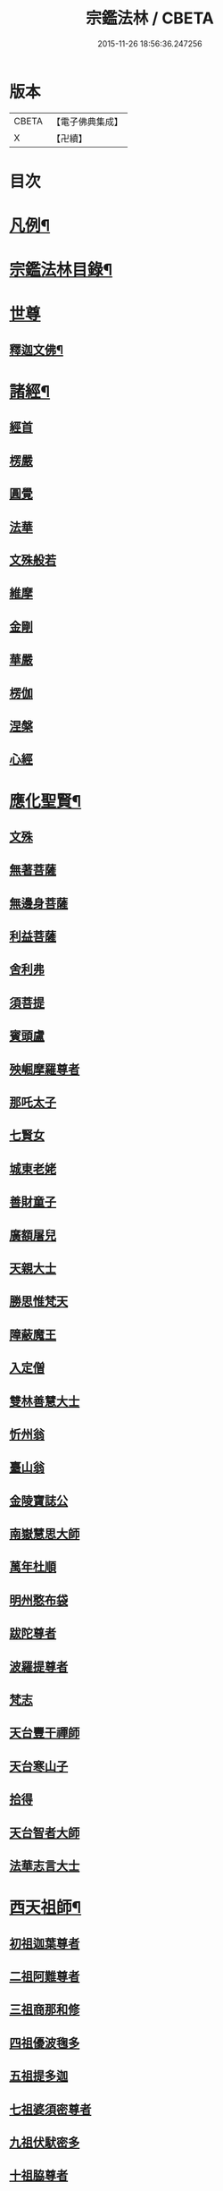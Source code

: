 #+TITLE: 宗鑑法林 / CBETA
#+DATE: 2015-11-26 18:56:36.247256
* 版本
 |     CBETA|【電子佛典集成】|
 |         X|【卍續】    |

* 目次
* [[file:KR6q0246_001.txt::001-0266a2][凡例¶]]
* [[file:KR6q0246_001.txt::0266b19][宗鑑法林目錄¶]]
* [[file:KR6q0246_001.txt::0275a3][世尊]]
** [[file:KR6q0246_001.txt::0275a4][釋迦文佛¶]]
* [[file:KR6q0246_002.txt::0284c8][諸經¶]]
** [[file:KR6q0246_002.txt::0284c8][經首]]
** [[file:KR6q0246_002.txt::0285a4][楞嚴]]
** [[file:KR6q0246_002.txt::0287b20][圓覺]]
** [[file:KR6q0246_003.txt::003-0288c20][法華]]
** [[file:KR6q0246_003.txt::0290a13][文殊般若]]
** [[file:KR6q0246_003.txt::0290b17][維摩]]
** [[file:KR6q0246_003.txt::0292a8][金剛]]
** [[file:KR6q0246_003.txt::0293c7][華嚴]]
** [[file:KR6q0246_003.txt::0294b7][楞伽]]
** [[file:KR6q0246_003.txt::0294b15][涅槃]]
** [[file:KR6q0246_003.txt::0294b23][心經]]
* [[file:KR6q0246_003.txt::0294c7][應化聖賢¶]]
** [[file:KR6q0246_003.txt::0294c7][文殊]]
** [[file:KR6q0246_003.txt::0295b13][無著菩薩]]
** [[file:KR6q0246_003.txt::0295b20][無邊身菩薩]]
** [[file:KR6q0246_003.txt::0295c5][利益菩薩]]
** [[file:KR6q0246_004.txt::004-0295c15][舍利弗]]
** [[file:KR6q0246_004.txt::0296c2][須菩提]]
** [[file:KR6q0246_004.txt::0296c20][賓頭盧]]
** [[file:KR6q0246_004.txt::0297a19][殃崛摩羅尊者]]
** [[file:KR6q0246_004.txt::0298a1][那吒太子]]
** [[file:KR6q0246_004.txt::0298a16][七賢女]]
** [[file:KR6q0246_004.txt::0298b20][城東老姥]]
** [[file:KR6q0246_004.txt::0298c19][善財童子]]
** [[file:KR6q0246_004.txt::0299c12][廣額屠兒]]
** [[file:KR6q0246_004.txt::0300a8][天親大士]]
** [[file:KR6q0246_004.txt::0300a24][勝思惟梵天]]
** [[file:KR6q0246_004.txt::0300b6][障蔽魔王]]
** [[file:KR6q0246_004.txt::0300b20][入定僧]]
** [[file:KR6q0246_004.txt::0300c2][雙林善慧大士]]
** [[file:KR6q0246_004.txt::0301c19][忻州翁]]
** [[file:KR6q0246_004.txt::0302a1][臺山翁]]
** [[file:KR6q0246_004.txt::0303a8][金陵寶誌公]]
** [[file:KR6q0246_005.txt::005-0303b16][南嶽慧思大師]]
** [[file:KR6q0246_005.txt::0304a2][萬年杜順]]
** [[file:KR6q0246_005.txt::0304a16][明州憨布袋]]
** [[file:KR6q0246_005.txt::0304c19][跋陀尊者]]
** [[file:KR6q0246_005.txt::0305a7][波羅提尊者]]
** [[file:KR6q0246_005.txt::0305b20][梵志]]
** [[file:KR6q0246_005.txt::0305c2][天台豐干禪師]]
** [[file:KR6q0246_005.txt::0305c8][天台寒山子]]
** [[file:KR6q0246_005.txt::0306b1][拾得]]
** [[file:KR6q0246_005.txt::0306b12][天台智者大師]]
** [[file:KR6q0246_005.txt::0306c6][法華志言大士]]
* [[file:KR6q0246_005.txt::0307a18][西天祖師¶]]
** [[file:KR6q0246_005.txt::0307a18][初祖迦葉尊者]]
** [[file:KR6q0246_005.txt::0307b6][二祖阿難尊者]]
** [[file:KR6q0246_005.txt::0307c15][三祖商那和修]]
** [[file:KR6q0246_005.txt::0307c23][四祖優波毱多]]
** [[file:KR6q0246_005.txt::0308a4][五祖提多迦]]
** [[file:KR6q0246_005.txt::0308a10][七祖婆須密尊者]]
** [[file:KR6q0246_005.txt::0308a17][九祖伏䭾密多]]
** [[file:KR6q0246_005.txt::0308b14][十祖脇尊者]]
** [[file:KR6q0246_005.txt::0308b24][十一祖富那夜奢]]
** [[file:KR6q0246_005.txt::0308c8][十二祖馬鳴大士]]
** [[file:KR6q0246_005.txt::0308c15][十四祖龍樹大士]]
** [[file:KR6q0246_005.txt::0308c24][十七祖僧伽難提]]
** [[file:KR6q0246_005.txt::0309a7][二十三祖鶴勒那尊者]]
** [[file:KR6q0246_005.txt::0309a15][二十四祖師子尊者]]
** [[file:KR6q0246_005.txt::0309c20][二十五祖婆舍斯多]]
** [[file:KR6q0246_005.txt::0310a10][二十七祖般若多羅]]
* [[file:KR6q0246_006.txt::006-0310c4][東土祖師¶]]
** [[file:KR6q0246_006.txt::006-0310c4][初祖菩提達磨大師]]
** [[file:KR6q0246_006.txt::0312c14][二祖慧可大師]]
** [[file:KR6q0246_006.txt::0313b1][三祖僧璨大師]]
** [[file:KR6q0246_006.txt::0314a1][四祖道信大醫大師]]
** [[file:KR6q0246_006.txt::0314b7][五祖弘忍大師]]
** [[file:KR6q0246_006.txt::0314c20][六祖慧能大師]]
* [[file:KR6q0246_007.txt::007-0317a21][旁出諸祖¶]]
** [[file:KR6q0246_007.txt::007-0317a21][牛頭法融禪師]]
** [[file:KR6q0246_007.txt::0317c3][宣州安國玄挺禪師]]
** [[file:KR6q0246_007.txt::0317c12][天柱崇慧禪師]]
** [[file:KR6q0246_007.txt::0318a4][潤州鶴林玄素禪師]]
** [[file:KR6q0246_007.txt::0318a17][杭州徑山國一道欽禪師]]
** [[file:KR6q0246_007.txt::0318c14][杭州鳥窠道林禪師]]
** [[file:KR6q0246_007.txt::0319b2][袁州蒙山道明禪師]]
** [[file:KR6q0246_007.txt::0319b20][嵩山慧安國師]]
** [[file:KR6q0246_007.txt::0319c4][嵩岳破竈墮和尚]]
** [[file:KR6q0246_007.txt::0320a11][嵩山峻極禪師]]
** [[file:KR6q0246_007.txt::0320a24][終南山惟政禪師]]
** [[file:KR6q0246_007.txt::0320b20][西京光宅慧忠國師]]
** [[file:KR6q0246_007.txt::0325a13][溫州永嘉真覺禪師]]
** [[file:KR6q0246_008.txt::008-0325c13][河北智隍禪師]]
** [[file:KR6q0246_008.txt::008-0325c21][洛京荷澤神會禪師]]
** [[file:KR6q0246_008.txt::0326a16][吉州耽源應真禪師]]
* [[file:KR6q0246_008.txt::0326c17][未詳法嗣¶]]
** [[file:KR6q0246_008.txt::0326c17][公期和尚]]
** [[file:KR6q0246_008.txt::0327a2][禪月貫休]]
** [[file:KR6q0246_008.txt::0327a7][雲幽重惲]]
** [[file:KR6q0246_008.txt::0327a12][先淨照]]
** [[file:KR6q0246_008.txt::0327a18][唐朝因]]
** [[file:KR6q0246_008.txt::0327a23][樓子]]
** [[file:KR6q0246_008.txt::0327b7][僧肇]]
** [[file:KR6q0246_008.txt::0327c9][圓通]]
** [[file:KR6q0246_008.txt::0327c15][聖壽]]
** [[file:KR6q0246_008.txt::0327c20][古德]]
** [[file:KR6q0246_008.txt::0330a15][尊宿]]
** [[file:KR6q0246_008.txt::0330a21][座主]]
** [[file:KR6q0246_008.txt::0330b2][入冥僧]]
** [[file:KR6q0246_008.txt::0330b8][老宿]]
** [[file:KR6q0246_008.txt::0330b12][雲蓋僧]]
** [[file:KR6q0246_008.txt::0330b15][高麗聖像]]
** [[file:KR6q0246_008.txt::0330b21][上經僧]]
** [[file:KR6q0246_008.txt::0330c1][藏主]]
** [[file:KR6q0246_008.txt::0330c8][老宿]]
** [[file:KR6q0246_008.txt::0330c13][六通院僧]]
** [[file:KR6q0246_008.txt::0330c18][住菴僧]]
** [[file:KR6q0246_008.txt::0331a2][守衣缽侍者]]
** [[file:KR6q0246_008.txt::0331a8][行者]]
** [[file:KR6q0246_008.txt::0331a16][塔頭侍者]]
** [[file:KR6q0246_008.txt::0331a23][道流]]
** [[file:KR6q0246_008.txt::0331b3][感山主]]
** [[file:KR6q0246_008.txt::0331b7][點燈僧]]
** [[file:KR6q0246_008.txt::0331b11][老聃]]
** [[file:KR6q0246_008.txt::0331b20][宋太宗]]
** [[file:KR6q0246_008.txt::0332b4][明高帝]]
** [[file:KR6q0246_008.txt::0332b10][錢塘鎮使]]
** [[file:KR6q0246_008.txt::0332b23][韓居士]]
** [[file:KR6q0246_008.txt::0332c7][官人]]
** [[file:KR6q0246_008.txt::0332c11][長者]]
** [[file:KR6q0246_008.txt::0332c17][施主]]
** [[file:KR6q0246_008.txt::0332c23][官人]]
** [[file:KR6q0246_008.txt::0333a6][跨驢人]]
** [[file:KR6q0246_008.txt::0333a17][賣餅婆]]
** [[file:KR6q0246_008.txt::0333b3][燒菴婆]]
** [[file:KR6q0246_008.txt::0334a10][住菴婆]]
* [[file:KR6q0246_009.txt::009-0334b4][大鑒下一世¶]]
** [[file:KR6q0246_009.txt::009-0334b4][衡州南嶽懷讓禪師]]
* [[file:KR6q0246_009.txt::0335b14][大鑒下二世¶]]
** [[file:KR6q0246_009.txt::0335b14][江西馬祖道一禪師]]
* [[file:KR6q0246_009.txt::0339c19][大鑒下三世¶]]
** [[file:KR6q0246_009.txt::0339c19][洪州百丈懷海大智禪師]]
** [[file:KR6q0246_010.txt::0344a24][池州南泉普願禪師]]
** [[file:KR6q0246_011.txt::0353a2][廬山歸宗智常禪師]]
** [[file:KR6q0246_012.txt::012-0354b16][杭州鹽官齊安國師]]
** [[file:KR6q0246_012.txt::0356a5][明州大梅法常禪師]]
** [[file:KR6q0246_012.txt::0357a12][婺州五洩山靈默禪師]]
** [[file:KR6q0246_012.txt::0357b8][幽州盤山寶積禪師]]
** [[file:KR6q0246_012.txt::0359a5][蒲州麻谷寶徹禪師]]
** [[file:KR6q0246_012.txt::0360b2][虔州西堂智藏禪師]]
** [[file:KR6q0246_012.txt::0360c17][南嶽西園曇藏禪師]]
** [[file:KR6q0246_013.txt::013-0361a8][潭州東寺如會禪師]]
** [[file:KR6q0246_013.txt::0361c10][袁州南源道明禪師]]
** [[file:KR6q0246_013.txt::0361c23][越州大珠慧海禪師]]
** [[file:KR6q0246_013.txt::0362a18][洪州百丈惟政禪師]]
** [[file:KR6q0246_013.txt::0362c1][京兆章敬懷惲禪師]]
** [[file:KR6q0246_013.txt::0362c15][洪州泐潭法會禪師]]
** [[file:KR6q0246_013.txt::0363a6][池州杉山智堅禪師]]
** [[file:KR6q0246_013.txt::0363b10][筠州逍遙禪師]]
** [[file:KR6q0246_013.txt::0363b16][撫州石鞏慧藏禪師]]
** [[file:KR6q0246_013.txt::0364b3][朗州中邑洪恩禪師]]
** [[file:KR6q0246_013.txt::0364c15][洪州泐潭常興禪師]]
** [[file:KR6q0246_013.txt::0364c20][汾州大達無業國師]]
** [[file:KR6q0246_013.txt::0365a14][信州鵞湖大義禪師]]
** [[file:KR6q0246_013.txt::0365b12][洛京佛光如滿禪師]]
** [[file:KR6q0246_013.txt::0365b18][濛溪禪師]]
** [[file:KR6q0246_013.txt::0365b24][京兆興善惟寬禪師]]
** [[file:KR6q0246_013.txt::0365c21][京兆草堂禪師]]
** [[file:KR6q0246_013.txt::0366a3][潭州三角山總印禪師]]
** [[file:KR6q0246_013.txt::0366b15][利山禪師]]
** [[file:KR6q0246_013.txt::0366c3][池州魯祖寶雲禪師]]
** [[file:KR6q0246_013.txt::0367b21][澧州茗溪道行禪師]]
** [[file:KR6q0246_013.txt::0367c6][唐州紫玉山道通禪師]]
** [[file:KR6q0246_013.txt::0368a6][潭州華林善覺禪師]]
** [[file:KR6q0246_014.txt::014-0368b4][五臺山隱峯禪師]]
** [[file:KR6q0246_014.txt::0369a2][磁州馬頭峯神藏禪師]]
** [[file:KR6q0246_014.txt::0369a12][衢州烏臼禪師]]
** [[file:KR6q0246_014.txt::0370a1][石臼禪師]]
** [[file:KR6q0246_014.txt::0370a19][古寺禪師]]
** [[file:KR6q0246_014.txt::0370b4][本溪禪師]]
** [[file:KR6q0246_014.txt::0370b23][韶州乳源禪師]]
** [[file:KR6q0246_014.txt::0370c21][齊峰禪師]]
** [[file:KR6q0246_014.txt::0371a20][洪州水潦禪師]]
** [[file:KR6q0246_014.txt::0371c3][袁州楊岐甄叔禪師]]
** [[file:KR6q0246_014.txt::0371c9][毗陵芙蓉太毓禪師]]
** [[file:KR6q0246_014.txt::0372a2][浮杯禪師]]
** [[file:KR6q0246_014.txt::0372b10][鎮州金牛禪師]]
** [[file:KR6q0246_014.txt::0372c23][崧山禪師]]
** [[file:KR6q0246_014.txt::0373a21][則川禪師]]
** [[file:KR6q0246_014.txt::0373c11][忻州打地禪師]]
** [[file:KR6q0246_014.txt::0373c21][石林禪師]]
** [[file:KR6q0246_014.txt::0374a4][潭州秀溪禪師]]
** [[file:KR6q0246_014.txt::0374a21][江西椑樹禪師]]
** [[file:KR6q0246_014.txt::0374b18][百靈禪師]]
** [[file:KR6q0246_014.txt::0374c5][潭州龍山隱山禪師]]
** [[file:KR6q0246_015.txt::015-0375a13][洪州西山亮座主]]
** [[file:KR6q0246_015.txt::0375b13][襄州龐蘊居士]]
** [[file:KR6q0246_015.txt::0378a17][龐婆]]
* [[file:KR6q0246_015.txt::0378a24][大鑑下四世¶]]
** [[file:KR6q0246_015.txt::0378a24][洪州黃檗斷際希運禪師]]
** [[file:KR6q0246_015.txt::0381a17][杭州大慈寰中禪師]]
** [[file:KR6q0246_015.txt::0382a20][天台平田普岸禪師]]
** [[file:KR6q0246_015.txt::0382b13][廣州安和寺通禪師]]
** [[file:KR6q0246_016.txt::016-0382c4][福州長慶大安禪師]]
** [[file:KR6q0246_016.txt::0383b11][洪州百丈涅槃禪師]]
** [[file:KR6q0246_016.txt::0383c12][趙州觀音院從諗禪師]]
** [[file:KR6q0246_019.txt::0401a14][長沙景岑招賢禪師]]
** [[file:KR6q0246_019.txt::0403c24][衢州子湖巖利踪禪師]]
** [[file:KR6q0246_019.txt::0404b4][鄂州茱萸禪師]]
** [[file:KR6q0246_019.txt::0405a11][荊南白馬曇照禪師]]
** [[file:KR6q0246_020.txt::020-0405b15][終南山雲際師祖禪師]]
** [[file:KR6q0246_020.txt::0406a11][鄧州香嚴下堂義端禪師]]
** [[file:KR6q0246_020.txt::0406a16][日子禪師]]
** [[file:KR6q0246_020.txt::0406b2][宣州刺史陸亘大夫]]
** [[file:KR6q0246_020.txt::0407c7][池州甘贄行者]]
** [[file:KR6q0246_020.txt::0408b19][福州芙蓉山靈訓禪師]]
** [[file:KR6q0246_020.txt::0408c10][五臺山大禪佛智通禪師]]
** [[file:KR6q0246_020.txt::0408c19][鎮州普化禪師]]
** [[file:KR6q0246_020.txt::0410a21][壽州良遂禪師]]
** [[file:KR6q0246_020.txt::0410b15][䖍州處微禪師]]
** [[file:KR6q0246_020.txt::0410b23][金州操禪師]]
** [[file:KR6q0246_020.txt::0410c12][河中府公畿禪師]]
** [[file:KR6q0246_020.txt::0410c19][五臺山秘魔巖禪師]]
** [[file:KR6q0246_020.txt::0411a23][湖南上林戒靈禪師]]
** [[file:KR6q0246_020.txt::0411b8][湖南祇林禪師]]
* [[file:KR6q0246_021.txt::021-0411c4][大鑒下五世¶]]
** [[file:KR6q0246_021.txt::021-0411c4][鎮州臨濟義玄禪師]]
** [[file:KR6q0246_023.txt::023-0422c4][睦州龍興道明禪師]]
** [[file:KR6q0246_023.txt::0427b22][福州烏石靈觀禪師]]
** [[file:KR6q0246_023.txt::0428b5][唐相國裴休]]
** [[file:KR6q0246_024.txt::024-0428c4][益州大隨法真禪師]]
** [[file:KR6q0246_024.txt::0429c5][韶州靈樹如敏禪師]]
** [[file:KR6q0246_024.txt::0430a2][福州靈雲志勤禪師]]
** [[file:KR6q0246_024.txt::0431b23][揚州光孝慧覺禪師]]
** [[file:KR6q0246_024.txt::0431c20][洪州新興嚴陽尊者]]
** [[file:KR6q0246_024.txt::0432a19][婺州新建禪師]]
** [[file:KR6q0246_024.txt::0432b2][杭州多福禪師]]
** [[file:KR6q0246_024.txt::0432b7][漳州浮石禪師]]
** [[file:KR6q0246_024.txt::0432b16][日容遠禪師]]
** [[file:KR6q0246_024.txt::0432c2][興化軍梯山石梯禪師]]
** [[file:KR6q0246_024.txt::0432c16][筠州末山尼了然禪師]]
** [[file:KR6q0246_024.txt::0433a10][襄州關南道吾禪師]]
** [[file:KR6q0246_024.txt::0433b13][婺州金華俱胝禪師]]
* [[file:KR6q0246_025.txt::025-0434b4][大鑒下六世¶]]
** [[file:KR6q0246_025.txt::025-0434b4][魏府興化存獎禪師]]
** [[file:KR6q0246_026.txt::026-0439b11][鎮州寶壽延沼禪師]]
** [[file:KR6q0246_026.txt::0440b22][鎮州三聖慧然禪師]]
** [[file:KR6q0246_026.txt::0442b8][魏府大覺禪師]]
** [[file:KR6q0246_026.txt::0442c3][灌溪志閒禪師]]
** [[file:KR6q0246_026.txt::0443a11][定州善崔禪師]]
** [[file:KR6q0246_026.txt::0443b13][幽州譚空禪師]]
** [[file:KR6q0246_026.txt::0443b21][襄州歷村禪師]]
** [[file:KR6q0246_026.txt::0443c2][鎮州萬壽禪師]]
** [[file:KR6q0246_026.txt::0443c11][虎溪禪師]]
** [[file:KR6q0246_026.txt::0443c19][覆盆禪師]]
** [[file:KR6q0246_026.txt::0444a2][桐峰禪師]]
** [[file:KR6q0246_026.txt::0444a14][滄州米倉禪師]]
** [[file:KR6q0246_026.txt::0444a23][雲山禪師]]
** [[file:KR6q0246_026.txt::0444b10][定上座]]
** [[file:KR6q0246_026.txt::0444b16][奯上座]]
** [[file:KR6q0246_026.txt::0444c8][睦州刺史陳操尚書]]
* [[file:KR6q0246_027.txt::027-0445a20][大鑒下七世¶]]
** [[file:KR6q0246_027.txt::027-0445a20][汝州南院慧顒禪師]]
** [[file:KR6q0246_027.txt::0446c24][守廓侍者]]
** [[file:KR6q0246_027.txt::0448b13][鎮州寶壽第二世禪師]]
** [[file:KR6q0246_027.txt::0449c1][汝州西院思明禪師]]
** [[file:KR6q0246_027.txt::0450a8][鎮州大悲和尚]]
** [[file:KR6q0246_027.txt::0450a13][廬州澄心旻德禪師]]
** [[file:KR6q0246_027.txt::0450a20][池州魯祖山教禪師]]
** [[file:KR6q0246_027.txt::0450b3][際上座]]
* [[file:KR6q0246_028.txt::028-0450c4][大鑒下八世¶]]
** [[file:KR6q0246_028.txt::028-0450c4][汝州風穴延沼禪師]]
** [[file:KR6q0246_028.txt::0453c9][汝州穎橋鐵胡安禪師]]
** [[file:KR6q0246_028.txt::0453c16][郢州興陽歸靜禪師]]
* [[file:KR6q0246_028.txt::0453c24][大鑒下九世¶]]
** [[file:KR6q0246_028.txt::0453c24][汝州首山省念禪師]]
** [[file:KR6q0246_028.txt::0455b23][汝州廣慧真禪師]]
** [[file:KR6q0246_028.txt::0455c5][長沙府靈泉院禪師]]
* [[file:KR6q0246_029.txt::029-0455c15][大鑒下十世¶]]
** [[file:KR6q0246_029.txt::029-0455c15][汾州太子院善昭禪師]]
** [[file:KR6q0246_029.txt::0457a19][漢州葉縣廣教院歸省禪師]]
** [[file:KR6q0246_029.txt::0457b23][潭洲神鼎洪諲禪師]]
** [[file:KR6q0246_029.txt::0457c10][襄州谷隱山石門蘊聰禪師]]
** [[file:KR6q0246_029.txt::0458c10][汝州廣慧元璉禪師]]
** [[file:KR6q0246_029.txt::0459a11][并州承天三交智嵩禪師]]
* [[file:KR6q0246_029.txt::0459b24][大鑒下十一世]]
** [[file:KR6q0246_029.txt::0459c1][潭州石霜慈明楚圓禪師]]
** [[file:KR6q0246_030.txt::030-0462b4][滁州瑯琊山慧覺禪師]]
** [[file:KR6q0246_030.txt::0463a11][瑞州大愚守芝禪師]]
** [[file:KR6q0246_030.txt::0463c7][舒州法華全舉禪師]]
** [[file:KR6q0246_030.txt::0464b10][南嶽芭蕉大道谷泉禪師]]
** [[file:KR6q0246_030.txt::0464c13][安吉州天聖皓泰禪師]]
** [[file:KR6q0246_030.txt::0465a1][舒州浮山法遠圓鑑禪師]]
** [[file:KR6q0246_030.txt::0465b8][潤州金山曇穎達觀禪師]]
** [[file:KR6q0246_030.txt::0465c1][都尉李遵勗]]
** [[file:KR6q0246_030.txt::0465c10][宋內翰楊文公億]]
* [[file:KR6q0246_030.txt::0466a20][大鑒下十二世¶]]
** [[file:KR6q0246_030.txt::0466a20][袁州楊岐方會禪師]]
** [[file:KR6q0246_031.txt::031-0468a9][隆興府黃龍慧南禪師]]
** [[file:KR6q0246_031.txt::0469b24][洪州翠巖可真禪師]]
** [[file:KR6q0246_031.txt::0469c15][潭州道吾悟真禪師]]
** [[file:KR6q0246_031.txt::0470a2][越州姜山方禪師]]
** [[file:KR6q0246_031.txt::0470a15][宣州興教院坦禪師]]
** [[file:KR6q0246_031.txt::0470b16][南嶽雲峰文悅禪師]]
** [[file:KR6q0246_031.txt::0470c6][安吉州西余師子淨端禪師]]
* [[file:KR6q0246_031.txt::0470c14][大鑒下十三世¶]]
** [[file:KR6q0246_031.txt::0470c14][舒州白雲守端禪師]]
** [[file:KR6q0246_031.txt::0472a18][金陵保寧仁勇禪師]]
** [[file:KR6q0246_031.txt::0473a3][潭州茶陵郁山主]]
** [[file:KR6q0246_031.txt::0473a18][比部孫居士]]
** [[file:KR6q0246_032.txt::032-0473b6][隆興府黃龍晦堂祖心禪師]]
** [[file:KR6q0246_032.txt::0473c24][隆興府寶峰雲菴真淨克文禪師]]
** [[file:KR6q0246_032.txt::0474c19][隆興泐潭洪英禪師]]
** [[file:KR6q0246_032.txt::0475a8][吉安龍慶慶閒禪師]]
** [[file:KR6q0246_032.txt::0475a23][福州玄沙合文明慧禪師]]
** [[file:KR6q0246_032.txt::0475b3][黃檗積翠永菴主]]
** [[file:KR6q0246_032.txt::0475b12][福州長慶惠暹文慧禪師]]
* [[file:KR6q0246_032.txt::0475b19][大鑑下十四世¶]]
** [[file:KR6q0246_032.txt::0475b19][蘄州東山法演禪師]]
** [[file:KR6q0246_033.txt::0480c20][提刑郭正祥居士字功甫]]
** [[file:KR6q0246_033.txt::0481a12][隆興府黃龍死心悟新禪師]]
** [[file:KR6q0246_033.txt::0481c11][澧州夾山曉純禪師]]
** [[file:KR6q0246_033.txt::0481c18][隆興府兜率從悅禪師]]
** [[file:KR6q0246_033.txt::0482a20][東京法雲佛照杲禪師]]
** [[file:KR6q0246_033.txt::0482b18][福州九峰希廣禪師]]
** [[file:KR6q0246_033.txt::0482c5][臨江慧力可昌禪師]]
** [[file:KR6q0246_033.txt::0482c17][西江開先行瑛禪師]]
** [[file:KR6q0246_033.txt::0482c24][眉山蘇軾居士]]
** [[file:KR6q0246_033.txt::0483a11][洪州泐潭景祥禪師]]
** [[file:KR6q0246_033.txt::0483a17][潭州嶽麓智海仁仙禪師]]
* [[file:KR6q0246_034.txt::034-0483b4][大鑒下十五世¶]]
** [[file:KR6q0246_034.txt::034-0483b4][成都府昭覺圓悟克勤禪師]]
** [[file:KR6q0246_034.txt::0484b4][舒州太平佛鑑慧懃禪師]]
** [[file:KR6q0246_034.txt::0484b14][舒州龍門佛眼清遠禪師]]
** [[file:KR6q0246_034.txt::0484c14][嘉州九頂清素禪師]]
** [[file:KR6q0246_034.txt::0485a2][元禮首座]]
** [[file:KR6q0246_034.txt::0485a7][法閦上座]]
** [[file:KR6q0246_034.txt::0485a21][金陵俞道婆]]
** [[file:KR6q0246_034.txt::0485b18][潭州上封佛心本才禪師]]
** [[file:KR6q0246_034.txt::0485c3][福州雪峰東山慧空禪師]]
** [[file:KR6q0246_034.txt::0485c8][江州圓通道旻圓機禪師]]
* [[file:KR6q0246_034.txt::0485c18][大鑒下十六世¶]]
** [[file:KR6q0246_034.txt::0485c18][平江虎丘紹隆禪師]]
** [[file:KR6q0246_034.txt::0486b1][臨安府徑山宗杲大慧普覺禪師]]
** [[file:KR6q0246_034.txt::0487c16][杭州靈隱瞎堂慧遠禪師]]
** [[file:KR6q0246_034.txt::0488a11][金陵華藏安民禪師]]
** [[file:KR6q0246_034.txt::0488a18][慶元府育王佛智端裕禪師]]
** [[file:KR6q0246_034.txt::0488a24][台州護國此菴景元禪師]]
** [[file:KR6q0246_034.txt::0488b6][杭州府中天竺[仁-二+(ㄠ*刀)]堂中仁禪師]]
** [[file:KR6q0246_034.txt::0488b12][安吉州何山佛鐙守珣禪師]]
** [[file:KR6q0246_034.txt::0488b23][安吉州道場正堂明辯禪師]]
** [[file:KR6q0246_034.txt::0488c5][潭州大溈善果月菴禪師]]
** [[file:KR6q0246_034.txt::0488c10][洪州分寧尚書莫將居士]]
** [[file:KR6q0246_034.txt::0488c17][樞密吳居厚居士]]
* [[file:KR6q0246_034.txt::0489a4][大鑒下十七世¶]]
** [[file:KR6q0246_034.txt::0489a4][天童應菴曇華禪師]]
** [[file:KR6q0246_034.txt::0489c9][明州育王佛照德光禪師]]
** [[file:KR6q0246_034.txt::0489c20][九江東林卍菴顏禪師]]
** [[file:KR6q0246_034.txt::0490a1][杭州淨慈水庵師一禪師]]
** [[file:KR6q0246_034.txt::0490a5][台州國清簡堂行機禪師]]
** [[file:KR6q0246_034.txt::0490a10][京口焦山普濟或菴師體禪師]]
* [[file:KR6q0246_035.txt::035-0490b4][大鑒下十八世¶]]
** [[file:KR6q0246_035.txt::035-0490b4][慶元府天童密庵咸傑禪師]]
** [[file:KR6q0246_035.txt::0490c8][常州華藏伊庵有權禪師]]
** [[file:KR6q0246_035.txt::0490c14][杭州淨慈肯堂彥充禪師]]
* [[file:KR6q0246_035.txt::0490c19][大鑑下十九世¶]]
** [[file:KR6q0246_035.txt::0490c19][夔州臥龍祖先禪師]]
** [[file:KR6q0246_035.txt::0491a15][杭州靈隱松源崇嶽禪師]]
** [[file:KR6q0246_035.txt::0491b21][杭州靈隱徑山如珏禪師]]
* [[file:KR6q0246_035.txt::0491c3][大鑒下二十世¶]]
** [[file:KR6q0246_035.txt::0491c3][杭州徑山無準師範禪師]]
** [[file:KR6q0246_035.txt::0491c19][慶元府天童天目文禮禪師]]
** [[file:KR6q0246_035.txt::0491c24][杭州徑山元叟行端禪師]]
** [[file:KR6q0246_035.txt::0492a6][杭州中竺空巖有禪師]]
* [[file:KR6q0246_035.txt::0492a11][大鑒下二十一世¶]]
** [[file:KR6q0246_035.txt::0492a11][袁州仰山祖欽禪師]]
** [[file:KR6q0246_035.txt::0492c2][杭州淨慈斷橋妙倫禪師]]
** [[file:KR6q0246_035.txt::0493a4][明州育王橫川如珙禪師]]
** [[file:KR6q0246_035.txt::0493a16][臨安府徑山虗堂智愚禪師]]
** [[file:KR6q0246_035.txt::0493a24][臨安府徑山石溪心月佛海禪師]]
** [[file:KR6q0246_035.txt::0493b4][海鹽天寧寺楚石梵琦禪師]]
* [[file:KR6q0246_035.txt::0493c9][大鑒下二十二世¶]]
** [[file:KR6q0246_035.txt::0493c9][臨安天目高峰原妙禪師]]
* [[file:KR6q0246_035.txt::0495b18][大鑒下二十三世¶]]
** [[file:KR6q0246_035.txt::0495b18][杭州天目中峰明本禪師]]
** [[file:KR6q0246_035.txt::0495c20][杭州西天目山斷崖了義禪師]]
** [[file:KR6q0246_035.txt::0496a1][台州華頂無見先覩禪師]]
* [[file:KR6q0246_035.txt::0496a9][大鑒下二十四世¶]]
** [[file:KR6q0246_035.txt::0496a9][婺州伏龍無明千巖元長禪師]]
* [[file:KR6q0246_036.txt::036-0497a4][大鑒下二十五世¶]]
** [[file:KR6q0246_036.txt::036-0497a4][蘇州鄧尉萬峰時蔚禪師]]
* [[file:KR6q0246_036.txt::0497b6][大鑒下二十六世¶]]
** [[file:KR6q0246_036.txt::0497b6][蘇州鄧尉寶藏普持禪師]]
* [[file:KR6q0246_036.txt::0497c4][大鑒下二十七世¶]]
** [[file:KR6q0246_036.txt::0497c4][杭州東明虗白慧旵禪師]]
* [[file:KR6q0246_036.txt::0498a4][大鑒下二十八世¶]]
** [[file:KR6q0246_036.txt::0498a4][金陵東山翼善海舟永慈禪師]]
* [[file:KR6q0246_036.txt::0498a18][大鑒下二十九世¶]]
** [[file:KR6q0246_036.txt::0498a18][金陵高峰寺寶峰智瑄禪師]]
* [[file:KR6q0246_036.txt::0498b22][大鑒下三十世¶]]
** [[file:KR6q0246_036.txt::0498b22][竟陵荊門天奇本瑞禪師]]
** [[file:KR6q0246_036.txt::0498c20][秀州天寧法舟道濟禪師]]
* [[file:KR6q0246_036.txt::0499a10][大鑒下三十一世¶]]
** [[file:KR6q0246_036.txt::0499a10][隨州關子嶺龍泉無聞絕學正聰禪師]]
* [[file:KR6q0246_036.txt::0499b13][大鑒下三十二世¶]]
** [[file:KR6q0246_036.txt::0499b13][北京笑巖月心德寶禪師]]
** [[file:KR6q0246_036.txt::0500b24][杭州徑山無幻性沖禪師]]
* [[file:KR6q0246_036.txt::0500c23][大鑒下三十三世¶]]
** [[file:KR6q0246_036.txt::0500c23][荊谿龍池禹門幻有正傳禪師]]
** [[file:KR6q0246_036.txt::0501c19][秀州興善南明廣慧禪師]]
* [[file:KR6q0246_037.txt::037-0502b4][大鑒下三十四世¶]]
** [[file:KR6q0246_037.txt::037-0502b4][明州天童密雲圓悟禪師]]
** [[file:KR6q0246_037.txt::0503b15][宜興磬山天隱圓脩禪師]]
** [[file:KR6q0246_037.txt::0504c15][杭州徑山雪嶠圓信禪師]]
** [[file:KR6q0246_037.txt::0505a3][湖州淨名菴抱璞大璉禪師]]
** [[file:KR6q0246_037.txt::0505a12][建寧普明鴛湖妙用禪師]]
* [[file:KR6q0246_037.txt::0505b16][大鑒下三十五世¶]]
** [[file:KR6q0246_037.txt::0505b16][潭州大溈五峰如學禪師]]
** [[file:KR6q0246_037.txt::0505c18][常熟三峰漢月法藏禪師]]
** [[file:KR6q0246_037.txt::0506a9][夔州梁山雙桂破山海明禪師]]
** [[file:KR6q0246_037.txt::0506b4][徑山費隱通容禪師]]
** [[file:KR6q0246_037.txt::0506c19][金粟石車通乘禪師]]
** [[file:KR6q0246_037.txt::0506c24][灨州寶華朝宗通忍禪師]]
** [[file:KR6q0246_038.txt::038-0507b4][龍池萬如通微禪師]]
** [[file:KR6q0246_038.txt::038-0507b17][越州平陽弘覺道忞禪師]]
** [[file:KR6q0246_038.txt::0508a24][雪竇石奇通雲禪師]]
** [[file:KR6q0246_038.txt::0508b9][潤州鶴林牧雲通門禪師]]
** [[file:KR6q0246_038.txt::0508c6][吳江報恩浮石通賢禪師]]
** [[file:KR6q0246_038.txt::0509a6][通玄林野通奇禪師]]
** [[file:KR6q0246_038.txt::0509a19][京口竹林林臯本豫禪師]]
** [[file:KR6q0246_038.txt::0509b9][杭州西天目玉林通琇禪師]]
** [[file:KR6q0246_038.txt::0510a5][杭州理安箬菴通問禪師]]
** [[file:KR6q0246_038.txt::0510c16][南嶽綠蘿山茨通際禪師]]
** [[file:KR6q0246_038.txt::0511a16][陽山松際通授禪師]]
** [[file:KR6q0246_038.txt::0511a24][建寧府紫雲峰普明衡石悟鈞禪師]]
** [[file:KR6q0246_038.txt::0511b11][嘉興金明介菴悟進禪師]]
** [[file:KR6q0246_038.txt::0511b24][嘉興府永正一初悟元禪師]]
* [[file:KR6q0246_039.txt::039-0511c12][大鑒下四世¶]]
** [[file:KR6q0246_039.txt::039-0511c12][潭州溈山靈祐禪師]]
* [[file:KR6q0246_040.txt::040-0519a16][大鑒下五世¶]]
** [[file:KR6q0246_040.txt::040-0519a16][袁州仰山慧寂智通禪師]]
** [[file:KR6q0246_040.txt::0523c13][鄧州香嚴智閒禪師]]
** [[file:KR6q0246_041.txt::041-0525c11][杭州徑山洪諲禪師]]
** [[file:KR6q0246_041.txt::0526a7][滁州定山神英禪師]]
** [[file:KR6q0246_041.txt::0526a22][襄州延慶法端禪師]]
** [[file:KR6q0246_041.txt::0526b3][京兆米和尚]]
** [[file:KR6q0246_041.txt::0527a1][福州九峰慈慧禪師]]
** [[file:KR6q0246_041.txt::0527a7][元康禪師]]
** [[file:KR6q0246_041.txt::0527a16][蘄州三角山法遇菴主]]
** [[file:KR6q0246_041.txt::0527b2][福州雙峰禪師]]
** [[file:KR6q0246_041.txt::0527b11][襄州常侍王敬初]]
* [[file:KR6q0246_041.txt::0528a13][大鑑下六世¶]]
** [[file:KR6q0246_041.txt::0528a13][袁州仰山西塔光穆禪師]]
** [[file:KR6q0246_041.txt::0528a17][晉州霍山景通禪師]]
** [[file:KR6q0246_041.txt::0528c13][袁州仰山南塔光湧禪師]]
** [[file:KR6q0246_041.txt::0529a17][杭州無著文喜禪師]]
** [[file:KR6q0246_041.txt::0529b1][洪州米嶺和尚]]
** [[file:KR6q0246_041.txt::0529b6][福州雙峰古禪師]]
* [[file:KR6q0246_041.txt::0529b17][大鑒下七世¶]]
** [[file:KR6q0246_041.txt::0529b17][吉州資福如寶禪師]]
** [[file:KR6q0246_041.txt::0530a1][郢州芭蕉慧清禪師]]
* [[file:KR6q0246_041.txt::0530c20][大鑒下八世¶]]
** [[file:KR6q0246_041.txt::0530c20][吉州資福貞邃禪師]]
** [[file:KR6q0246_041.txt::0531a4][郢州芭蕉山繼徹禪師]]
** [[file:KR6q0246_041.txt::0531a15][郢州芭蕉山圓禪師]]
* [[file:KR6q0246_042.txt::042-0531b4][大鑒下三世¶]]
** [[file:KR6q0246_042.txt::042-0531b4][荊州天□道悟禪師]]
* [[file:KR6q0246_042.txt::0531c8][大鑒下四世¶]]
** [[file:KR6q0246_042.txt::0531c8][澧州龍潭崇信禪師]]
* [[file:KR6q0246_042.txt::0532c4][大鑒下五世¶]]
** [[file:KR6q0246_042.txt::0532c4][鼎州德山宣鑒禪師]]
* [[file:KR6q0246_043.txt::043-0536c20][大鑒下六世¶]]
** [[file:KR6q0246_043.txt::043-0536c20][鄂州巖頭全奯禪師]]
** [[file:KR6q0246_043.txt::0540a1][福州雪峰義存禪師]]
** [[file:KR6q0246_045.txt::0549c16][襄州高亭簡禪師]]
* [[file:KR6q0246_045.txt::0550a20][大鑒下七世¶]]
** [[file:KR6q0246_045.txt::0550a20][台州瑞巖師彥禪師]]
** [[file:KR6q0246_045.txt::0551a12][福州羅山道閒禪師]]
** [[file:KR6q0246_045.txt::0552a21][福州香溪從範禪師]]
** [[file:KR6q0246_045.txt::0552b3][福州聖壽嚴禪師]]
** [[file:KR6q0246_045.txt::0552b13][福州長慶慧稜禪師]]
** [[file:KR6q0246_046.txt::046-0554a19][漳州保福從展禪師]]
** [[file:KR6q0246_046.txt::0556a9][越州龍門鏡清道怤禪師]]
** [[file:KR6q0246_046.txt::0558c3][福州鼓山興聖神晏國師]]
** [[file:KR6q0246_046.txt::0559b3][明州翠巖令參禪師]]
** [[file:KR6q0246_046.txt::0560a1][福州長生皎然禪師]]
** [[file:KR6q0246_046.txt::0560a16][信州鵝湖智孚禪師]]
** [[file:KR6q0246_047.txt::047-0560b4][福州安國弘瑫禪師]]
** [[file:KR6q0246_047.txt::0560c5][越州洞巖可休禪師]]
** [[file:KR6q0246_047.txt::0560c12][太原孚上座]]
* [[file:KR6q0246_047.txt::0562a24][大鑑下八世]]
** [[file:KR6q0246_047.txt::0562b1][鄂州黃龍山誨機禪師]]
** [[file:KR6q0246_047.txt::0562b23][婺州明招德謙禪師]]
** [[file:KR6q0246_047.txt::0563c23][泉州招慶道匡禪師]]
** [[file:KR6q0246_047.txt::0564a12][福州報慈光雲禪師]]
** [[file:KR6q0246_047.txt::0564a22][婺州報恩曉悟寶資禪師]]
** [[file:KR6q0246_047.txt::0564b4][泉州太傅王延彬居士]]
** [[file:KR6q0246_047.txt::0564c9][福州報慈院文欽禪師]]
** [[file:KR6q0246_047.txt::0564c13][泉州昭慶省僜禪師]]
** [[file:KR6q0246_047.txt::0564c18][洪州高安縣建山澄禪師]]
** [[file:KR6q0246_047.txt::0565a4][福州鼓山智嶽了宗禪師]]
** [[file:KR6q0246_047.txt::0565a17][漳州保福院清豁禪師]]
** [[file:KR6q0246_047.txt::0565b8][鼎州大龍山智洪弘濟禪師]]
** [[file:KR6q0246_047.txt::0565c2][襄州白馬寺行靄禪師]]
* [[file:KR6q0246_047.txt::0565c7][大鑒下九世¶]]
** [[file:KR6q0246_047.txt::0565c7][眉州黃龍繼達禪師]]
** [[file:KR6q0246_047.txt::0565c11][棗樹第二世禪師]]
** [[file:KR6q0246_047.txt::0566a4][嘉州黑水和尚]]
* [[file:KR6q0246_048.txt::048-0566a16][大鑒下七世¶]]
** [[file:KR6q0246_048.txt::048-0566a16][韶州雲門文偃禪師]]
* [[file:KR6q0246_050.txt::0581a14][大鑒下八世¶]]
** [[file:KR6q0246_050.txt::0581a14][韶州白雲子祥禪師]]
** [[file:KR6q0246_050.txt::0581b3][鼎州德山圓明緣密禪師]]
** [[file:KR6q0246_050.txt::0582a5][岳州巴陵新開顥鑒禪師]]
** [[file:KR6q0246_050.txt::0582c7][隨州雙泉師寬明教禪師]]
** [[file:KR6q0246_050.txt::0582c16][益州青城香林澄遠禪師]]
** [[file:KR6q0246_051.txt::051-0583c14][襄州洞山守初宗慧禪師]]
** [[file:KR6q0246_051.txt::0585b2][金陵奉先深禪師]]
** [[file:KR6q0246_051.txt::0585c20][南嶽般若寺啟柔禪師]]
** [[file:KR6q0246_051.txt::0585c24][韶州雙峰竟欽禪師]]
** [[file:KR6q0246_051.txt::0586a14][蘄州北禪悟通寂禪師]]
** [[file:KR6q0246_051.txt::0586a21][眉州黃龍贊禪師]]
** [[file:KR6q0246_051.txt::0586b4][饒州薦福承古禪師]]
* [[file:KR6q0246_051.txt::0586b13][大鑒下九世¶]]
** [[file:KR6q0246_051.txt::0586b13][連州寶華和尚]]
** [[file:KR6q0246_051.txt::0586b18][鼎州文殊應真禪師]]
** [[file:KR6q0246_051.txt::0586c6][南嶽南臺勤禪師]]
** [[file:KR6q0246_051.txt::0586c12][靈澂散聖]]
** [[file:KR6q0246_051.txt::0586c21][蘄州五祖師戒禪師]]
** [[file:KR6q0246_051.txt::0587b7][隨州智門光祚禪師]]
** [[file:KR6q0246_051.txt::0588a5][天台蓮花祥菴主]]
** [[file:KR6q0246_051.txt::0588b4][鼎州德山慧遠禪師]]
* [[file:KR6q0246_051.txt::0588b15][大鑒下十世¶]]
** [[file:KR6q0246_051.txt::0588b15][瑞州洞山曉聰禪師]]
** [[file:KR6q0246_051.txt::0588c19][明州雪竇山重顯禪師]]
** [[file:KR6q0246_052.txt::0591c19][潭州雲蓋繼鵬禪師]]
** [[file:KR6q0246_052.txt::0592a1][潭州北禪智賢禪師]]
** [[file:KR6q0246_052.txt::0592b16][廬山開先善暹禪師]]
* [[file:KR6q0246_052.txt::0592b22][大鑒下十一世¶]]
** [[file:KR6q0246_052.txt::0592b22][南康軍雲居曉舜禪師]]
** [[file:KR6q0246_052.txt::0593a7][杭州佛日明教契嵩禪師]]
** [[file:KR6q0246_052.txt::0593a12][洪州刺史許式居士]]
** [[file:KR6q0246_052.txt::0593a22][荊門軍玉泉承皓禪師]]
** [[file:KR6q0246_052.txt::0593c20][寧波育王山大覺懷璉禪師]]
** [[file:KR6q0246_052.txt::0594a2][越州天衣義懷禪師]]
** [[file:KR6q0246_052.txt::0594c18][洪州法昌倚遇禪師]]
** [[file:KR6q0246_052.txt::0595b12][南康佛印了元禪師]]
* [[file:KR6q0246_052.txt::0595c4][大鑒下十二世¶]]
** [[file:KR6q0246_052.txt::0595c4][金陵蔣山法泉禪師]]
** [[file:KR6q0246_052.txt::0595c13][杭州佛日戒弼禪師]]
** [[file:KR6q0246_052.txt::0595c18][東京慧林宗本圓照禪師]]
** [[file:KR6q0246_052.txt::0596a1][東京法雲圓通法秀禪師]]
* [[file:KR6q0246_052.txt::0596a15][大鑒下十三世¶]]
** [[file:KR6q0246_052.txt::0596a15][長蘆崇信禪師]]
** [[file:KR6q0246_052.txt::0596b11][明州育王曇振真戒禪師]]
* [[file:KR6q0246_052.txt::0596b18][大鑒下十四世¶]]
** [[file:KR6q0246_052.txt::0596b18][東京慧林懷深慈受禪師]]
** [[file:KR6q0246_052.txt::0596c8][婺州智者法銓禪師]]
* [[file:KR6q0246_052.txt::0596c19][大鑒下十五世¶]]
** [[file:KR6q0246_052.txt::0596c19][臨安府靈隱寂室慧光禪師]]
* [[file:KR6q0246_052.txt::0597a5][大鑒下十六世¶]]
** [[file:KR6q0246_052.txt::0597a5][臨安府中竺痴禪元妙禪師]]
* [[file:KR6q0246_052.txt::0597a18][大鑒下十七世¶]]
** [[file:KR6q0246_052.txt::0597a18][溫州光孝巳菴深禪師]]
* [[file:KR6q0246_053.txt::053-0597b14][大鑒下七世¶]]
** [[file:KR6q0246_053.txt::053-0597b14][福州玄沙師備禪師]]
* [[file:KR6q0246_053.txt::0603b3][大鑒下八世¶]]
** [[file:KR6q0246_053.txt::0603b3][漳州羅漢院地藏桂琛禪師]]
** [[file:KR6q0246_053.txt::0604b8][福州臥龍山安國院慧球寂照禪師]]
** [[file:KR6q0246_053.txt::0604c5][福州大章山契如菴主]]
* [[file:KR6q0246_054.txt::054-0604c15][大鑒下九世¶]]
** [[file:KR6q0246_054.txt::054-0604c15][金陵清凉院法眼文益禪師]]
** [[file:KR6q0246_054.txt::0608a2][襄州清溪山洪進禪師]]
** [[file:KR6q0246_054.txt::0608a16][撫州龍濟山主紹修禪師]]
** [[file:KR6q0246_054.txt::0609a18][福州東禪玄亮禪師]]
* [[file:KR6q0246_054.txt::0609a24][大鑒下十世]]
** [[file:KR6q0246_054.txt::0609b1][台州天台山德韶國師]]
** [[file:KR6q0246_054.txt::0609c10][金陵清凉泰欽法燈禪師]]
** [[file:KR6q0246_054.txt::0610b8][金陵報恩院玄則禪師]]
** [[file:KR6q0246_054.txt::0610c18][杭州報恩寺慧明禪師]]
** [[file:KR6q0246_054.txt::0610c24][杭州永明寺開山道潛禪師]]
** [[file:KR6q0246_054.txt::0611b3][杭州靈隱清聳禪師]]
** [[file:KR6q0246_054.txt::0611b8][相州天平山從漪禪師]]
* [[file:KR6q0246_054.txt::0611c24][大鑒下十一世]]
** [[file:KR6q0246_054.txt::0612a1][杭州慧日永明寺延壽智覺禪師]]
** [[file:KR6q0246_054.txt::0612b4][杭州五雲山華嚴院志逢禪師]]
** [[file:KR6q0246_054.txt::0612b11][溫州瑞鹿寺上方遇安禪師]]
** [[file:KR6q0246_054.txt::0612b19][杭州龍華慧居禪師]]
** [[file:KR6q0246_054.txt::0612c1][福州嚴峰師术禪師]]
** [[file:KR6q0246_054.txt::0612c5][杭州九曲觀音院慶祥禪師]]
** [[file:KR6q0246_054.txt::0612c10][洪州雲居道齊禪師]]
* [[file:KR6q0246_054.txt::0613a4][大鑒下十二世¶]]
** [[file:KR6q0246_054.txt::0613a4][明州瑞巖義海禪師]]
* [[file:KR6q0246_054.txt::0613a12][大鑒下十三世¶]]
** [[file:KR6q0246_054.txt::0613a12][明州翠巖嗣元禪師]]
* [[file:KR6q0246_055.txt::055-0613b4][大鑒下一世¶]]
** [[file:KR6q0246_055.txt::055-0613b4][吉州青原行思弘濟禪師]]
* [[file:KR6q0246_055.txt::0615a12][大鑒下二世¶]]
** [[file:KR6q0246_055.txt::0615a12][衡州石頭希遷無際禪師]]
* [[file:KR6q0246_055.txt::0616b8][大鑒下三世¶]]
** [[file:KR6q0246_055.txt::0616b8][澧州藥山惟儼弘道禪師]]
** [[file:KR6q0246_056.txt::0620c8][鄧州丹霞天然禪師]]
** [[file:KR6q0246_056.txt::0623a14][潭州大川禪師]]
** [[file:KR6q0246_056.txt::0623b1][潮州靈山大顛寶通禪師]]
** [[file:KR6q0246_057.txt::057-0624a11][潭州長髭曠禪師]]
** [[file:KR6q0246_057.txt::0625a20][鳳翔府法門寺佛陀禪師]]
** [[file:KR6q0246_057.txt::0625b8][汾州石樓禪師]]
** [[file:KR6q0246_057.txt::0625c5][澧州大同普濟禪師]]
* [[file:KR6q0246_057.txt::0626b14][大鑒下四世¶]]
** [[file:KR6q0246_057.txt::0626b14][潭州雲巖曇晟無住禪師]]
** [[file:KR6q0246_057.txt::0628a9][潭州道吾山宗智禪師]]
** [[file:KR6q0246_058.txt::058-0629c4][秀州華亭船子德誠禪師]]
** [[file:KR6q0246_058.txt::0630c21][宣州椑樹慧省禪師]]
** [[file:KR6q0246_058.txt::0631a3][鄂州百顏明哲禪師]]
** [[file:KR6q0246_058.txt::0631b14][藥山高沙彌]]
** [[file:KR6q0246_058.txt::0632a13][京兆府終南山翠微無學禪師]]
** [[file:KR6q0246_058.txt::0632b5][吉州孝義寺性空禪師]]
** [[file:KR6q0246_058.txt::0632b24][長沙僊天禪師]]
** [[file:KR6q0246_058.txt::0633a20][漳州三平義忠禪師]]
** [[file:KR6q0246_058.txt::0633b16][馬頰山本空禪師]]
** [[file:KR6q0246_058.txt::0633c15][本生禪師]]
** [[file:KR6q0246_058.txt::0634a4][韓愈文公]]
** [[file:KR6q0246_058.txt::0634a15][潭州石室善道禪師]]
* [[file:KR6q0246_059.txt::059-0634b20][大鑒下五世¶]]
** [[file:KR6q0246_059.txt::059-0634b20][筠州洞山良价悟本禪師]]
** [[file:KR6q0246_060.txt::0642b17][潭州神山僧密禪師]]
** [[file:KR6q0246_060.txt::0643a23][幽溪禪師]]
** [[file:KR6q0246_060.txt::0643b15][潭州石霜慶諸普會禪師]]
** [[file:KR6q0246_060.txt::0645a2][潭州漸源仲興禪師]]
** [[file:KR6q0246_060.txt::0645c20][淥清禪師]]
** [[file:KR6q0246_060.txt::0646a4][灃州夾山善會禪師]]
** [[file:KR6q0246_061.txt::0650a6][鄂州清平山令遵禪師]]
** [[file:KR6q0246_061.txt::0650b11][舒州投子山大同禪師]]
** [[file:KR6q0246_061.txt::0653c9][湖州道場山如訥禪師]]
** [[file:KR6q0246_061.txt::0653c17][建州白雲山約禪師]]
* [[file:KR6q0246_062.txt::062-0654a4][大鑒下六世¶]]
** [[file:KR6q0246_062.txt::062-0654a4][洪州雲居道膺弘覺禪師]]
** [[file:KR6q0246_062.txt::0656b7][撫州曹山本寂耽章禪師]]
** [[file:KR6q0246_063.txt::063-0660c4][撫州疎山匡仁禪師]]
** [[file:KR6q0246_063.txt::0662c3][隨州青林三世師虔禪師]]
** [[file:KR6q0246_063.txt::0663b2][湖南龍牙山居遁證空禪師]]
** [[file:KR6q0246_063.txt::0664c12][越州乾峰禪師]]
** [[file:KR6q0246_063.txt::0666b2][澧州欽山文邃禪師]]
** [[file:KR6q0246_064.txt::064-0667c19][高安白水本仁禪師]]
** [[file:KR6q0246_064.txt::0668b22][明州天童咸啟禪師]]
** [[file:KR6q0246_064.txt::0668c11][瑞州九峰普滿禪師]]
** [[file:KR6q0246_064.txt::0669a12][京兆華嚴寺休靜禪師]]
** [[file:KR6q0246_064.txt::0669b5][台州幽棲道幽禪師]]
** [[file:KR6q0246_064.txt::0669b18][益州北院通禪師]]
** [[file:KR6q0246_064.txt::0669c9][洞山道全禪師]]
** [[file:KR6q0246_064.txt::0669c16][京兆蜆子和尚]]
** [[file:KR6q0246_064.txt::0670a6][潭州大光山居誨禪師]]
** [[file:KR6q0246_064.txt::0670a13][筠州九峰道虔禪師]]
** [[file:KR6q0246_064.txt::0672b10][台州湧泉景欣禪師]]
** [[file:KR6q0246_065.txt::065-0672c19][潭州雲蓋山志元圓淨禪師]]
** [[file:KR6q0246_065.txt::0673a21][河中南際山僧一禪師]]
** [[file:KR6q0246_065.txt::0673b1][福州覆船山洪薦禪師]]
** [[file:KR6q0246_065.txt::0673b23][越州雲門山拯迷寺海晏禪師]]
** [[file:KR6q0246_065.txt::0673c4][鳳翔府石柱禪師]]
** [[file:KR6q0246_065.txt::0673c18][張拙秀士]]
** [[file:KR6q0246_065.txt::0674a7][澧州洛浦山元安禪師]]
** [[file:KR6q0246_065.txt::0676a14][袁州府蟠龍山可文禪師]]
** [[file:KR6q0246_065.txt::0676a18][洛京韶山寰普禪師]]
** [[file:KR6q0246_065.txt::0677a21][洪州上藍令超禪師]]
** [[file:KR6q0246_065.txt::0677b7][鄆州四禪禪師]]
** [[file:KR6q0246_065.txt::0677b12][太原海湖禪師]]
** [[file:KR6q0246_065.txt::0677b18][鳳翔府天葢山幽禪師]]
** [[file:KR6q0246_065.txt::0677b23][蘄州三角山令珪禪師]]
** [[file:KR6q0246_065.txt::0677c3][桐城投子感溫禪師]]
** [[file:KR6q0246_065.txt::0677c15][福州牛頭微禪師]]
* [[file:KR6q0246_066.txt::066-0678a4][大鑑下七世¶]]
** [[file:KR6q0246_066.txt::066-0678a4][洪州鳳棲山同安丕禪師]]
** [[file:KR6q0246_066.txt::0679a8][廬山歸宗懷惲禪師]]
** [[file:KR6q0246_066.txt::0679a16][池州嵆山章禪師]]
** [[file:KR6q0246_066.txt::0679a22][杭州佛日本空禪師]]
** [[file:KR6q0246_066.txt::0679b15][歙州朱溪謙禪師]]
** [[file:KR6q0246_066.txt::0679c16][雲居山第二世道簡禪師]]
** [[file:KR6q0246_066.txt::0680a12][新羅雲住禪師]]
** [[file:KR6q0246_066.txt::0680a18][撫州金峰玄明從志禪師]]
** [[file:KR6q0246_066.txt::0682a4][撫州曹山慧霞禪師]]
** [[file:KR6q0246_066.txt::0683a1][撫州荷玉山玄悟光慧禪師]]
** [[file:KR6q0246_066.txt::0683a5][衡州常寧縣育王山弘通禪師]]
** [[file:KR6q0246_066.txt::0683a10][蜀州西禪禪師]]
** [[file:KR6q0246_067.txt::067-0683a19][隨州護國院守澄淨果禪師]]
** [[file:KR6q0246_067.txt::0683c17][瑞州黃檗山慧禪師]]
** [[file:KR6q0246_067.txt::0683c22][襄州萬銅山廣德義禪師]]
** [[file:KR6q0246_067.txt::0684a7][襄州石門寺獻蘊禪師]]
** [[file:KR6q0246_067.txt::0684a11][潭州報慈藏嶼匡化禪師]]
** [[file:KR6q0246_067.txt::0684b20][襄州含珠山審哲禪師]]
** [[file:KR6q0246_067.txt::0684c4][潭州谷山有緣禪師]]
** [[file:KR6q0246_067.txt::0684c10][京兆白雲善藏禪師]]
** [[file:KR6q0246_067.txt::0684c14][吉州禾山澄源無殷禪師]]
** [[file:KR6q0246_067.txt::0685a18][洪州鳳棲山同安院常察禪師]]
** [[file:KR6q0246_067.txt::0686a18][新羅國瑞巖禪師]]
** [[file:KR6q0246_067.txt::0686a22][新羅國聯珠泊巖禪師]]
** [[file:KR6q0246_067.txt::0686b19][新羅國大嶺禪師]]
** [[file:KR6q0246_067.txt::0686c1][鳳翔府青峰傳楚禪師]]
** [[file:KR6q0246_067.txt::0686c5][京兆府永安院善靜禪師]]
** [[file:KR6q0246_067.txt::0686c10][袁州木平山善道禪師]]
** [[file:KR6q0246_067.txt::0687a18][郢州桐泉山和尚]]
** [[file:KR6q0246_067.txt::0687b2][潭州文殊禪師]]
* [[file:KR6q0246_067.txt::0687b10][大鑒下八世¶]]
** [[file:KR6q0246_067.txt::0687b10][洪州同安志禪師]]
** [[file:KR6q0246_067.txt::0687c5][穎州薦福思禪師]]
** [[file:KR6q0246_067.txt::0687c12][郢州太陽慧堅禪師]]
** [[file:KR6q0246_067.txt::0687c20][襄州廣德延禪師]]
** [[file:KR6q0246_067.txt::0688a5][襄州石門慧徹禪師]]
** [[file:KR6q0246_067.txt::0688b21][益州淨眾歸信禪師]]
* [[file:KR6q0246_068.txt::068-0688c9][大鑒下九世¶]]
** [[file:KR6q0246_068.txt::068-0688c9][鼎州梁山緣觀禪師]]
** [[file:KR6q0246_068.txt::0690a15][懷安軍雲頂山德敷禪師]]
** [[file:KR6q0246_068.txt::0690a21][襄州廣德周禪師]]
* [[file:KR6q0246_068.txt::0690b14][大鑒下十世¶]]
** [[file:KR6q0246_068.txt::0690b14][郢州太陽警玄禪師]]
* [[file:KR6q0246_068.txt::0691a3][大鑒下十一世¶]]
** [[file:KR6q0246_068.txt::0691a3][舒州投子義青禪師]]
** [[file:KR6q0246_068.txt::0691b24][郢州興陽清剖禪師]]
** [[file:KR6q0246_068.txt::0691c22][南嶽福嚴審承禪師]]
* [[file:KR6q0246_068.txt::0692a10][大鑒下十二世¶]]
** [[file:KR6q0246_068.txt::0692a10][東京天寧芙蓉道楷禪師]]
* [[file:KR6q0246_069.txt::069-0694a6][大鑒下十三世¶]]
** [[file:KR6q0246_069.txt::069-0694a6][鄧州丹霞子淳禪師]]
** [[file:KR6q0246_069.txt::0694c1][東京淨因枯木法成禪師]]
** [[file:KR6q0246_069.txt::0694c15][洪州寶峰闡提惟照禪師]]
** [[file:KR6q0246_069.txt::0695a4][東京淨因自覺禪師]]
* [[file:KR6q0246_069.txt::0695a17][大鑒下十四世¶]]
** [[file:KR6q0246_069.txt::0695a17][真州長蘆真歇清了禪師]]
** [[file:KR6q0246_069.txt::0695c14][明州天童宏智正覺禪師]]
* [[file:KR6q0246_069.txt::0696b7][大鑒下十五世¶]]
** [[file:KR6q0246_069.txt::0696b7][明州天童宗珏禪師]]
** [[file:KR6q0246_069.txt::0696c7][無為軍吉祥元實禪師]]
* [[file:KR6q0246_069.txt::0696c20][大鑒下十六世¶]]
** [[file:KR6q0246_069.txt::0696c20][明州雪竇足菴智鑑禪師]]
* [[file:KR6q0246_069.txt::0697a13][大鑒下十七世¶]]
** [[file:KR6q0246_069.txt::0697a13][明州天童長翁如淨禪師]]
* [[file:KR6q0246_069.txt::0697b24][大鑒下十八世]]
** [[file:KR6q0246_069.txt::0697c1][襄州鹿門覺禪師]]
* [[file:KR6q0246_069.txt::0698a2][大鑒下十九世¶]]
** [[file:KR6q0246_069.txt::0698a2][青州普照希辨禪師]]
** [[file:KR6q0246_069.txt::0698c5][明州天童雲外岫禪師]]
* [[file:KR6q0246_069.txt::0699a9][大鑒下二十世¶]]
** [[file:KR6q0246_069.txt::0699a9][磁州大明寶禪師]]
* [[file:KR6q0246_069.txt::0699b8][大鑒下二十一世¶]]
** [[file:KR6q0246_069.txt::0699b8][太原府王山覺體禪師]]
* [[file:KR6q0246_069.txt::0700a11][大鑒下二十二世¶]]
** [[file:KR6q0246_069.txt::0700a11][磁州大明雪巖善滿禪師]]
* [[file:KR6q0246_070.txt::070-0700c4][大鑒下二十三世¶]]
** [[file:KR6q0246_070.txt::070-0700c4][燕京報恩萬松行秀禪師]]
* [[file:KR6q0246_070.txt::0701b13][大鑒下二十四世¶]]
** [[file:KR6q0246_070.txt::0701b13][西京少室雪庭福裕禪師]]
* [[file:KR6q0246_070.txt::0701c22][大鑒下二十五世¶]]
** [[file:KR6q0246_070.txt::0701c22][西京少室靈隱文泰禪師]]
* [[file:KR6q0246_070.txt::0702a22][大鑒下二十六世¶]]
** [[file:KR6q0246_070.txt::0702a22][西京還源寶應福遇禪師]]
* [[file:KR6q0246_070.txt::0702b14][大鑒下二十七世¶]]
** [[file:KR6q0246_070.txt::0702b14][南陽香嚴淳拙文才禪師]]
* [[file:KR6q0246_070.txt::0703a5][大鑒下二十八世¶]]
** [[file:KR6q0246_070.txt::0703a5][萬安松庭子嚴禪師]]
* [[file:KR6q0246_070.txt::0703a16][大鑒下二十九世¶]]
** [[file:KR6q0246_070.txt::0703a16][少室凝然了改禪師]]
* [[file:KR6q0246_070.txt::0703b8][大鑒下三十世¶]]
** [[file:KR6q0246_070.txt::0703b8][西京少室俱空契斌禪師]]
* [[file:KR6q0246_070.txt::0703c3][大鑒下三十一世¶]]
** [[file:KR6q0246_070.txt::0703c3][定國無方可從禪師]]
* [[file:KR6q0246_070.txt::0703c16][大鑒下三十二世¶]]
** [[file:KR6q0246_070.txt::0703c16][西京少室月舟文載禪師]]
* [[file:KR6q0246_070.txt::0704a10][大鑒下三十三世¶]]
** [[file:KR6q0246_070.txt::0704a10][北京宗鏡小山宗書禪師]]
* [[file:KR6q0246_070.txt::0704a22][大鑒下三十四世¶]]
** [[file:KR6q0246_070.txt::0704a22][少室幻休常潤禪師]]
** [[file:KR6q0246_070.txt::0704b10][廩山蘊空常忠禪師]]
* [[file:KR6q0246_070.txt::0704b22][大鑒下三十五世¶]]
** [[file:KR6q0246_070.txt::0704b22][大覺慈舟方念禪師]]
** [[file:KR6q0246_070.txt::0704c9][壽昌無明慧經禪師]]
* [[file:KR6q0246_070.txt::0705a7][大鑒下三十六世¶]]
** [[file:KR6q0246_070.txt::0705a7][越州雲門顯聖湛然圓澂禪師]]
** [[file:KR6q0246_071.txt::071-0707a15][信州博山無異元來禪師]]
** [[file:KR6q0246_071.txt::0707c6][建陽東苑晦臺元鏡禪師]]
** [[file:KR6q0246_071.txt::0707c23][福州鼓山永覺元賢禪師]]
* [[file:KR6q0246_071.txt::0708a18][大鑒下三十七世¶]]
** [[file:KR6q0246_071.txt::0708a18][苕溪指南明徹禪師]]
** [[file:KR6q0246_071.txt::0708b5][明因寺麥浪明懷禪師]]
** [[file:KR6q0246_071.txt::0708b12][佛日石雨明方禪師]]
** [[file:KR6q0246_071.txt::0709a11][杭州愚菴三宜明盂禪師]]
** [[file:KR6q0246_071.txt::0709b16][東山爾密明澓禪師]]
** [[file:KR6q0246_071.txt::0709c9][香雪具足明有禪師]]
** [[file:KR6q0246_071.txt::0709c18][弁山瑞白明雪禪師]]
** [[file:KR6q0246_071.txt::0711a9][瀛山雪關智誾禪師]]
** [[file:KR6q0246_071.txt::0711a24][淮安檀度嵩乳道密禪師]]
** [[file:KR6q0246_071.txt::0711b24][長慶宗寶道獨禪師]]
** [[file:KR6q0246_071.txt::0711c6][獨峰竹山道嚴禪師]]
** [[file:KR6q0246_071.txt::0711c12][回龍古航道舟禪師]]
** [[file:KR6q0246_071.txt::0712a9][博山雪磵道奉禪師]]
** [[file:KR6q0246_071.txt::0712a14][冶父星朗道雄禪師]]
** [[file:KR6q0246_071.txt::0712a24][金陵天界覺浪道盛禪師]]
** [[file:KR6q0246_071.txt::0712c21][開元為霖道霈禪師]]
* [[file:KR6q0246_072.txt::072-0713a10][尊宿¶]]
** [[file:KR6q0246_072.txt::072-0713a10][福州東山雲頂禪師]]
** [[file:KR6q0246_072.txt::0713b23][高郵州定禪師]]
** [[file:KR6q0246_072.txt::0713c10][鄭州普照寺佛光道悟禪師]]
** [[file:KR6q0246_072.txt::0713c20][溫州靈雲省菴思禪師]]
** [[file:KR6q0246_072.txt::0714a6][泗川大癅禪師]]
** [[file:KR6q0246_072.txt::0714a17][杭州雲棲蓮池袾宏大師]]
** [[file:KR6q0246_072.txt::0715a7][紫柏達觀真可大師]]
** [[file:KR6q0246_072.txt::0715a18][瑞州黃蘗無念深有禪師]]
** [[file:KR6q0246_072.txt::0715b13][夔州白馬寺儀峰方彖禪師]]
** [[file:KR6q0246_072.txt::0715c5][廣信府鵝湖養菴心禪師]]
** [[file:KR6q0246_072.txt::0715c23][韶州曹溪憨山德清大師]]
** [[file:KR6q0246_072.txt::0716a20][杭州真寂聞谷廣印禪師]]
** [[file:KR6q0246_072.txt::0716b19][海虞破山洞聞法乘禪師]]
** [[file:KR6q0246_072.txt::0716c6][順天府大千佛寺徧融真圓禪師]]
** [[file:KR6q0246_072.txt::0716c18][順天府潭柘古淵福源禪師]]
** [[file:KR6q0246_072.txt::0717a8][寶頂曉山元亮禪師]]
** [[file:KR6q0246_072.txt::0717a19][南康府雲居顓愚觀衡禪師]]
** [[file:KR6q0246_072.txt::0717c11][翠巖古雪通哲禪師]]
** [[file:KR6q0246_072.txt::0718a15][江西泐潭元白通可禪師]]
** [[file:KR6q0246_072.txt::0718b14][杭州積翠惟一普潤禪師]]
** [[file:KR6q0246_072.txt::0718c11][僧摩馬一騰居士]]
** [[file:KR6q0246_072.txt::0718c23][賣鹽翁]]
** [[file:KR6q0246_072.txt::0719a14][台州黃巖濠頭覺真]]
* 卷
** [[file:KR6q0246_001.txt][宗鑑法林 1]]
** [[file:KR6q0246_002.txt][宗鑑法林 2]]
** [[file:KR6q0246_003.txt][宗鑑法林 3]]
** [[file:KR6q0246_004.txt][宗鑑法林 4]]
** [[file:KR6q0246_005.txt][宗鑑法林 5]]
** [[file:KR6q0246_006.txt][宗鑑法林 6]]
** [[file:KR6q0246_007.txt][宗鑑法林 7]]
** [[file:KR6q0246_008.txt][宗鑑法林 8]]
** [[file:KR6q0246_009.txt][宗鑑法林 9]]
** [[file:KR6q0246_010.txt][宗鑑法林 10]]
** [[file:KR6q0246_011.txt][宗鑑法林 11]]
** [[file:KR6q0246_012.txt][宗鑑法林 12]]
** [[file:KR6q0246_013.txt][宗鑑法林 13]]
** [[file:KR6q0246_014.txt][宗鑑法林 14]]
** [[file:KR6q0246_015.txt][宗鑑法林 15]]
** [[file:KR6q0246_016.txt][宗鑑法林 16]]
** [[file:KR6q0246_017.txt][宗鑑法林 17]]
** [[file:KR6q0246_018.txt][宗鑑法林 18]]
** [[file:KR6q0246_019.txt][宗鑑法林 19]]
** [[file:KR6q0246_020.txt][宗鑑法林 20]]
** [[file:KR6q0246_021.txt][宗鑑法林 21]]
** [[file:KR6q0246_022.txt][宗鑑法林 22]]
** [[file:KR6q0246_023.txt][宗鑑法林 23]]
** [[file:KR6q0246_024.txt][宗鑑法林 24]]
** [[file:KR6q0246_025.txt][宗鑑法林 25]]
** [[file:KR6q0246_026.txt][宗鑑法林 26]]
** [[file:KR6q0246_027.txt][宗鑑法林 27]]
** [[file:KR6q0246_028.txt][宗鑑法林 28]]
** [[file:KR6q0246_029.txt][宗鑑法林 29]]
** [[file:KR6q0246_030.txt][宗鑑法林 30]]
** [[file:KR6q0246_031.txt][宗鑑法林 31]]
** [[file:KR6q0246_032.txt][宗鑑法林 32]]
** [[file:KR6q0246_033.txt][宗鑑法林 33]]
** [[file:KR6q0246_034.txt][宗鑑法林 34]]
** [[file:KR6q0246_035.txt][宗鑑法林 35]]
** [[file:KR6q0246_036.txt][宗鑑法林 36]]
** [[file:KR6q0246_037.txt][宗鑑法林 37]]
** [[file:KR6q0246_038.txt][宗鑑法林 38]]
** [[file:KR6q0246_039.txt][宗鑑法林 39]]
** [[file:KR6q0246_040.txt][宗鑑法林 40]]
** [[file:KR6q0246_041.txt][宗鑑法林 41]]
** [[file:KR6q0246_042.txt][宗鑑法林 42]]
** [[file:KR6q0246_043.txt][宗鑑法林 43]]
** [[file:KR6q0246_044.txt][宗鑑法林 44]]
** [[file:KR6q0246_045.txt][宗鑑法林 45]]
** [[file:KR6q0246_046.txt][宗鑑法林 46]]
** [[file:KR6q0246_047.txt][宗鑑法林 47]]
** [[file:KR6q0246_048.txt][宗鑑法林 48]]
** [[file:KR6q0246_049.txt][宗鑑法林 49]]
** [[file:KR6q0246_050.txt][宗鑑法林 50]]
** [[file:KR6q0246_051.txt][宗鑑法林 51]]
** [[file:KR6q0246_052.txt][宗鑑法林 52]]
** [[file:KR6q0246_053.txt][宗鑑法林 53]]
** [[file:KR6q0246_054.txt][宗鑑法林 54]]
** [[file:KR6q0246_055.txt][宗鑑法林 55]]
** [[file:KR6q0246_056.txt][宗鑑法林 56]]
** [[file:KR6q0246_057.txt][宗鑑法林 57]]
** [[file:KR6q0246_058.txt][宗鑑法林 58]]
** [[file:KR6q0246_059.txt][宗鑑法林 59]]
** [[file:KR6q0246_060.txt][宗鑑法林 60]]
** [[file:KR6q0246_061.txt][宗鑑法林 61]]
** [[file:KR6q0246_062.txt][宗鑑法林 62]]
** [[file:KR6q0246_063.txt][宗鑑法林 63]]
** [[file:KR6q0246_064.txt][宗鑑法林 64]]
** [[file:KR6q0246_065.txt][宗鑑法林 65]]
** [[file:KR6q0246_066.txt][宗鑑法林 66]]
** [[file:KR6q0246_067.txt][宗鑑法林 67]]
** [[file:KR6q0246_068.txt][宗鑑法林 68]]
** [[file:KR6q0246_069.txt][宗鑑法林 69]]
** [[file:KR6q0246_070.txt][宗鑑法林 70]]
** [[file:KR6q0246_071.txt][宗鑑法林 71]]
** [[file:KR6q0246_072.txt][宗鑑法林 72]]
